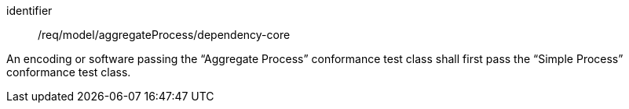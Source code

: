 [requirement,model=ogc]
====
[%metadata]
identifier:: /req/model/aggregateProcess/dependency-core

An encoding or software passing the “Aggregate Process” conformance test class shall first pass the “Simple Process” conformance test class.
====
